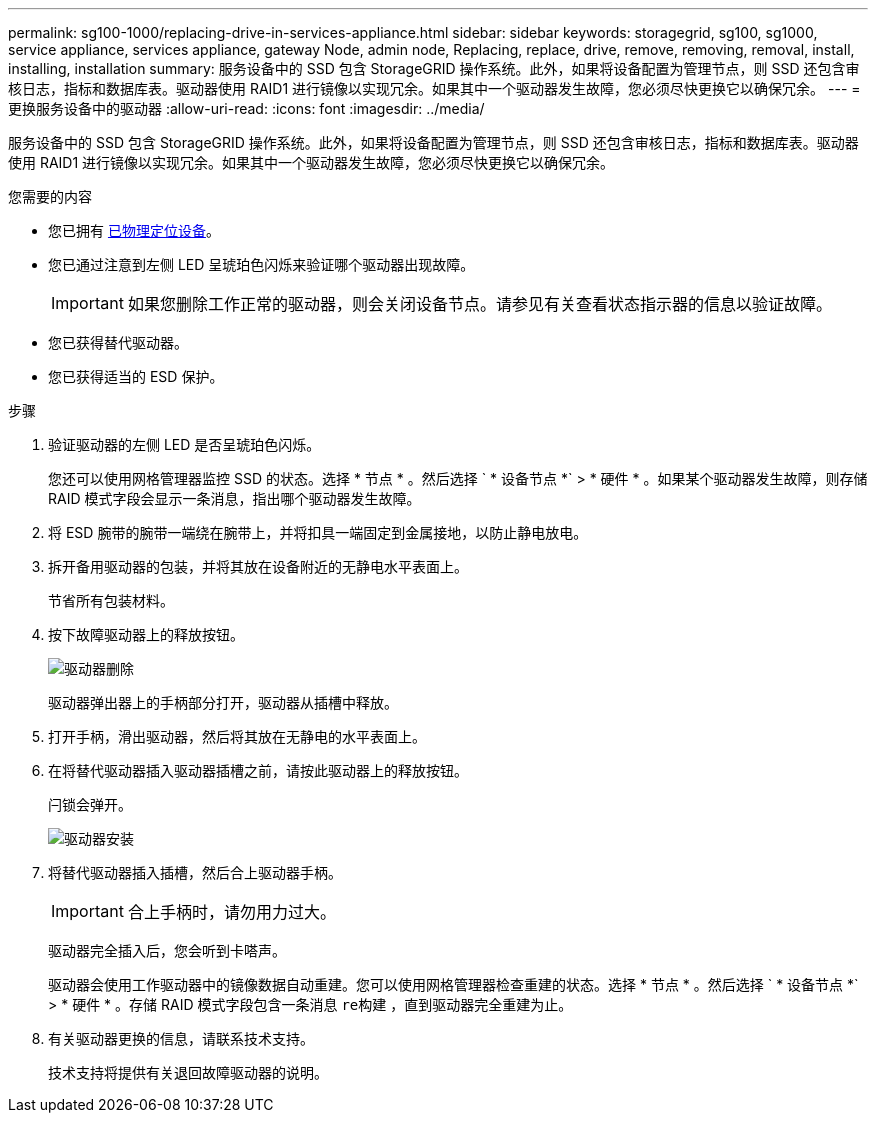 ---
permalink: sg100-1000/replacing-drive-in-services-appliance.html 
sidebar: sidebar 
keywords: storagegrid, sg100, sg1000, service appliance, services appliance, gateway Node, admin node, Replacing, replace, drive, remove, removing, removal, install, installing, installation 
summary: 服务设备中的 SSD 包含 StorageGRID 操作系统。此外，如果将设备配置为管理节点，则 SSD 还包含审核日志，指标和数据库表。驱动器使用 RAID1 进行镜像以实现冗余。如果其中一个驱动器发生故障，您必须尽快更换它以确保冗余。 
---
= 更换服务设备中的驱动器
:allow-uri-read: 
:icons: font
:imagesdir: ../media/


[role="lead"]
服务设备中的 SSD 包含 StorageGRID 操作系统。此外，如果将设备配置为管理节点，则 SSD 还包含审核日志，指标和数据库表。驱动器使用 RAID1 进行镜像以实现冗余。如果其中一个驱动器发生故障，您必须尽快更换它以确保冗余。

.您需要的内容
* 您已拥有 xref:locating-controller-in-data-center.adoc[已物理定位设备]。
* 您已通过注意到左侧 LED 呈琥珀色闪烁来验证哪个驱动器出现故障。
+

IMPORTANT: 如果您删除工作正常的驱动器，则会关闭设备节点。请参见有关查看状态指示器的信息以验证故障。

* 您已获得替代驱动器。
* 您已获得适当的 ESD 保护。


.步骤
. 验证驱动器的左侧 LED 是否呈琥珀色闪烁。
+
您还可以使用网格管理器监控 SSD 的状态。选择 * 节点 * 。然后选择 ` * 设备节点 *` > * 硬件 * 。如果某个驱动器发生故障，则存储 RAID 模式字段会显示一条消息，指出哪个驱动器发生故障。

. 将 ESD 腕带的腕带一端绕在腕带上，并将扣具一端固定到金属接地，以防止静电放电。
. 拆开备用驱动器的包装，并将其放在设备附近的无静电水平表面上。
+
节省所有包装材料。

. 按下故障驱动器上的释放按钮。
+
image::../media/h600s_driveremoval.gif[驱动器删除]

+
驱动器弹出器上的手柄部分打开，驱动器从插槽中释放。

. 打开手柄，滑出驱动器，然后将其放在无静电的水平表面上。
. 在将替代驱动器插入驱动器插槽之前，请按此驱动器上的释放按钮。
+
闩锁会弹开。

+
image::../media/h600s_driveinstall.gif[驱动器安装]

. 将替代驱动器插入插槽，然后合上驱动器手柄。
+

IMPORTANT: 合上手柄时，请勿用力过大。

+
驱动器完全插入后，您会听到卡嗒声。

+
驱动器会使用工作驱动器中的镜像数据自动重建。您可以使用网格管理器检查重建的状态。选择 * 节点 * 。然后选择 ` * 设备节点 *` > * 硬件 * 。存储 RAID 模式字段包含一条消息 `re构建` ，直到驱动器完全重建为止。

. 有关驱动器更换的信息，请联系技术支持。
+
技术支持将提供有关退回故障驱动器的说明。


